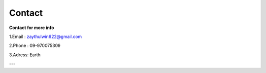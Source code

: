 Contact
=======

**Contact for more info**

1.Email : zaythulwin622@gmail.com

2.Phone : 09-970075309

3.Adress: Earth

---
